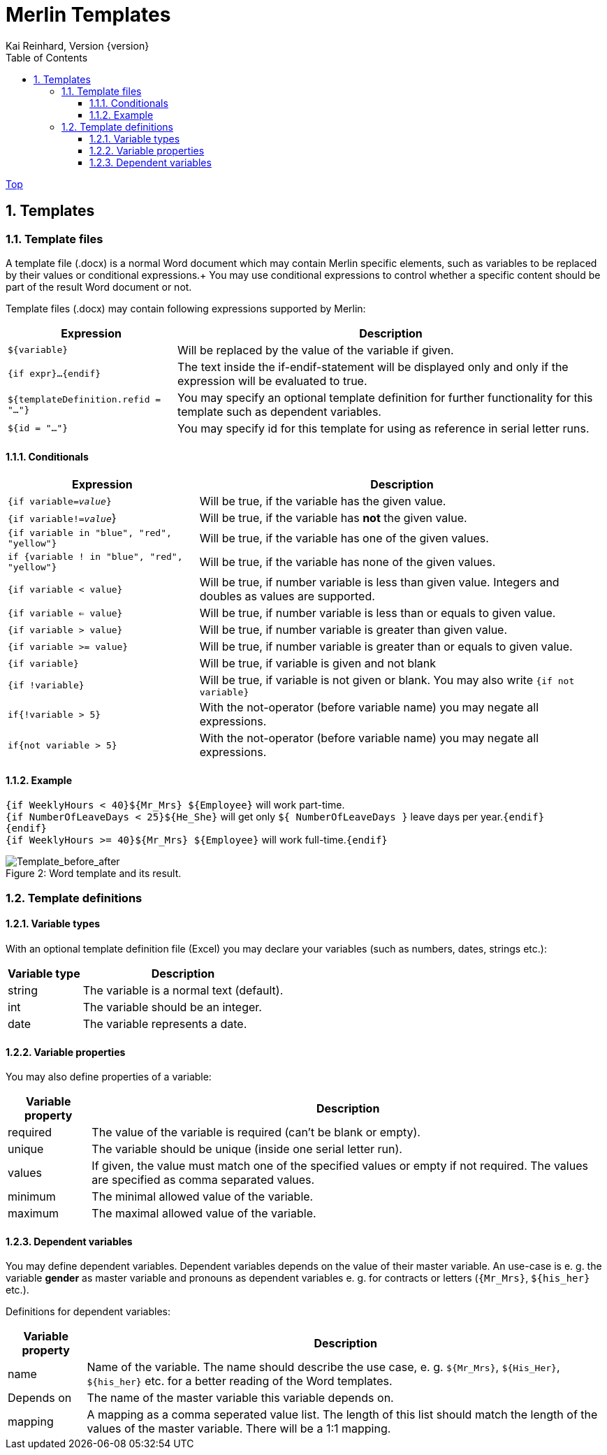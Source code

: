 Merlin Templates
================
Kai Reinhard, Version {version}
:toc:
:toclevels: 4

link:index.html[Top]

:sectnums:

== Templates

=== Template files
A template file (.docx) is a normal Word document which may contain Merlin specific elements, such as variables to be replaced by their values
or conditional expressions.+
You may use conditional expressions to control whether a specific content should be part of the result Word document or not.

Template files (.docx) may contain following expressions supported by Merlin:

[%autowidth, frame="topbot",options="header"]
|=======
|Expression | Description
|+${variable}+|Will be replaced by the value of the variable if given.
|+{if expr}...{endif}+|The text inside the if-endif-statement will be displayed only and only if the expression will be evaluated to true.
|+${templateDefinition.refid = "..."}+|You may specify an optional template definition for further functionality for this template such as dependent variables.
|+${id = "..."}+|You may specify id for this template for using as reference in serial letter runs.
|=======

==== Conditionals
[%autowidth, frame="topbot",options="header"]
|=======
|Expression | Description
|+{if variable='value'}+|  Will be true, if the variable has the given value.
|+{if variable!='value'+}| Will be true, if the variable has *not* the given value.
|+{if variable in "blue", "red", "yellow"}+ | Will be true, if the variable has one of the given values.
|+if {variable ! in "blue", "red", "yellow"}+| Will be true, if the variable has none of the given values.
|+{if variable < value}+| Will be true, if number variable is less than given value. Integers and doubles as values are supported.
|+{if variable <= value}+| Will be true, if number variable is less than or equals to given value.
|+{if variable > value}+| Will be true, if number variable is greater than given value.
|+{if variable >= value}+| Will be true, if number variable is greater than or equals to given value.
|+{if variable}+| Will be true, if variable is given and not blank
|+{if !variable}+| Will be true, if variable is not given or blank. You may also write +{if not variable}+
|+if{!variable > 5}+|With the not-operator (before variable name) you may negate all expressions.
|+if{not variable > 5}+|With the not-operator (before variable name) you may negate all expressions.
|=======

==== Example

====
+{if WeeklyHours < 40}${Mr_Mrs} ${Employee}+ will work part-time. +
  +{if NumberOfLeaveDays < 25}${He_She}+ will get only +${ NumberOfLeaveDays }+ leave days per year.+{endif}+ +
+{endif}+ +
+{if WeeklyHours >= 40}${Mr_Mrs} ${Employee}+ will work full-time.+{endif}+
====

.Word template and its result.
[caption="Figure 2: "]
image::images/WordTemplate-and-Result.png[Template_before_after]


=== Template definitions
==== Variable types
With an optional template definition file (Excel) you may declare your variables (such as numbers, dates, strings etc.):
[%autowidth, frame="topbot",options="header"]
|=======
|Variable type | Description
|string | The variable is a normal text (default).
|int| The variable should be an integer.
|date|The variable represents a date.
|=======

==== Variable properties
You may also define properties of a variable:
[%autowidth, frame="topbot",options="header"]
|=======
|Variable property | Description
|required | The value of the variable is required (can't be blank or empty).
|unique| The variable should be unique (inside one serial letter run).
|values|If given, the value must match one of the specified values or empty if not required. The values are specified as comma separated values.
|minimum|The minimal allowed value of the variable.
|maximum|The maximal allowed value of the variable.
|=======

==== Dependent variables
You may define dependent variables. Dependent variables depends on the value of their master variable. An use-case is e. g. the variable *gender* as master variable
and pronouns as dependent variables e. g. for contracts or letters (+{Mr_Mrs}+, +${his_her}+ etc.).

Definitions for dependent variables:
[%autowidth, frame="topbot",options="header"]
|=======
|Variable property | Description
|name | Name of the variable. The name should describe the use case, e. g. +${Mr_Mrs}+, +${His_Her}+, +${his_her}+ etc. for a better
reading of the Word templates.
|Depends on| The name of the master variable this variable depends on.
|mapping|A mapping as a comma seperated value list. The length of this list should match the length of the values of the master variable. There will be a 1:1 mapping.
|=======
